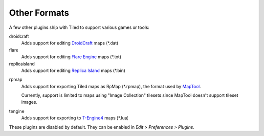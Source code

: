 Other Formats
-------------

A few other plugins ship with Tiled to support various games or tools:

droidcraft
    Adds support for editing `DroidCraft`_ maps (\*.dat)

flare
    Adds support for editing `Flare Engine`_ maps (\*.txt)

replicaisland
    Adds support for editing `Replica Island`_ maps (\*.bin)

.. raw:: html

   <div class="new">New in Tiled 1.5</div>

rpmap
    Adds support for exporting Tiled maps as RpMap (\*.rpmap), the format used
    by `MapTool`_.

    Currently, support is limited to maps using "Image Collection" tilesets
    since MapTool doesn't support tileset images.

tengine
    Adds support for exporting to `T-Engine4`_ maps (\*.lua)

These plugins are disabled by default. They can be enabled in *Edit >
Preferences > Plugins*.

.. _MapTool: https://www.rptools.net/toolbox/maptool/
.. _DroidCraft: https://play.google.com/store/apps/details?id=org.me.droidcraft
.. _Flare Engine: http://flarerpg.org/
.. _Replica Island: http://replicaisland.net/
.. _T-Engine4: https://te4.org/te4
